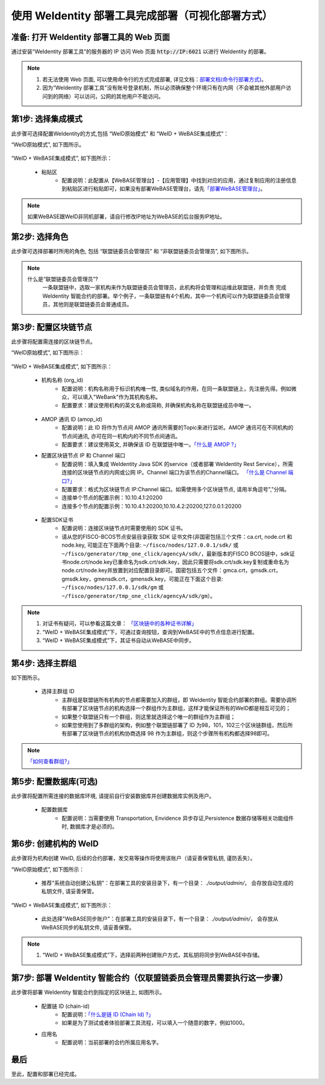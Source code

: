 .. role:: raw-html-m2r(raw)
   :format: html

.. _deploy-via-web:

使用 WeIdentity 部署工具完成部署（可视化部署方式）
=====================================================================

.. _preparation:

准备: 打开 WeIdentity 部署工具的 Web 页面
""""""""""""""""""""""""""""""""""""""""""""""""""""""

通过安装“WeIdentity 部署工具”的服务器的 IP 访问 Web 页面 :code:`http://IP:6021` 以进行 WeIdentity 的部署。

.. note::
     1. 若无法使用 Web 页面, 可以使用命令行的方式完成部署, 详见文档：\ `部署文档(命令行部署方式) <./deploy-via-commandline.html>`_\。
     2. 因为“WeIdentity 部署工具”没有账号登录机制，所以必须确保整个环境只有在内网（不会被其他外部用户访问到的网络）可以访问，公网的其他用户不能访问。

.. _mode-selection:

第1步: 选择集成模式
"""""""""""""""""""""""""""

此步骤可选择配置WeIdentity的方式,包括 “WeID原始模式” 和 “WeID + WeBASE集成模式”：

“WeID原始模式”, 如下图所示。

   .. image:: images/weid-build-tools-original-step1.png
      :alt: weid-build-tools-original-step1.png


“WeID + WeBASE集成模式”, 如下图所示：

   .. image:: images/weid-build-tools-and-webase-step1.png
      :alt: weid-build-tools-and-webase-step1.png

   - 粘贴区
      * 配置说明：此配置从【WeBASE管理台】-【应用管理】中找到对应的应用，通过复制应用的注册信息到粘贴区进行粘贴即可，如果没有部署WeBASE管理台，请先\ `「部署WeBASE管理台」 <https://webasedoc.readthedocs.io/zh_CN/latest/docs/WeBASE/install.html>`_\。

.. note::
       如果WeBASE跟WeID非同机部署，请自行修改IP地址为WeBASE的后台服务IP地址。

.. _role-selection:

第2步: 选择角色
"""""""""""""""""""""""""""

此步骤可选择部署时所用的角色, 包括 “联盟链委员会管理员” 和 “非联盟链委员会管理员”, 如下图所示。

   .. image:: images/weid-build-tools-original-step2.png
      :alt: weid-build-tools-original-step2.png

.. note::
     什么是“联盟链委员会管理员”?
       一条联盟链中，选取一家机构来作为联盟链委员会管理员，此机构将会管理和运维此联盟链，并负责
       完成 WeIdentity 智能合约的部署。举个例子，一条联盟链有4个机构，其中一个机构可以作为联盟链委员会管理员，其他则是联盟链委员会普通成员。

.. _blockchain-configuration:

第3步: 配置区块链节点
"""""""""""""""""""""""""""

此步骤将配置需连接的区块链节点。

“WeID原始模式”, 如下图所示：

   .. image:: images/weid-build-tools-original-step3.png
      :alt: weid-build-tools-original-step3.png

“WeID + WeBASE集成模式”, 如下图所示：

   .. image:: images/weid-build-tools-and-webase-step3.png
      :alt: weid-build-tools-and-webase-step3.png

.. _blockchain-configuration-org-id:

   - 机构名称 (org_id)
      * 配置说明：机构名称用于标识机构唯一性, 类似域名的作用，在同一条联盟链上，先注册先得。例如微众，可以填入"WeBank"作为其机构名称。
      * 配置要求：建议使用机构的英文名称或简称, 并确保机构名称在联盟链成员中唯一。

.. _blockchain-configuration-amop-id:

   - AMOP 通讯 ID (amop_id)
      * 配置说明：此 ID 将作为节点间 AMOP 通讯所需要的Topic来进行监听。AMOP 通讯可在不同机构的节点间通讯, 亦可在同一机构内的不同节点间通讯。
      * 配置要求：建议使用英文, 并确保该 ID 在联盟链中唯一。\ `「什么是 AMOP ?」 <https://fisco-bcos-documentation.readthedocs.io/zh_CN/latest/docs/manual/amop_protocol.html?highlight=amop>`_\

   - 配置区块链节点 IP 和 Channel 端口
      * 配置说明：填入集成 WeIdentity Java SDK 的service（或者部署 WeIdentity Rest Service），所需连接的区块链节点的内网或公网 IP。Channel 端口为该节点的Channel端口。 \ `「什么是 Channel 端口?」 <https://mp.weixin.qq.com/s/XZ0pXEELaj8kXHo32UFprg>`_\
      * 配置要求：格式为区块链节点 IP:Channel 端口。如需使用多个区块链节点, 请用半角逗号","分隔。
      * 连接单个节点的配置示例：10.10.4.1:20200
      * 连接多个节点的配置示例：10.10.4.1:20200,10.10.4.2:20200,127.0.0.1:20200

.. _certificate-create:

   - 配置SDK证书
      * 配置说明：连接区块链节点时需要使用的 SDK 证书。
      * 请从您的FISCO-BCOS节点安装目录获取 SDK 证书文件(非国密包括三个文件：ca.crt, node.crt 和 node.key, 可能正在下面两个目录: ``~/fisco/nodes/127.0.0.1/sdk/`` 或 ``~/fisco/generator/tmp_one_click/agencyA/sdk/``，最新版本的FISCO BCOS链中，sdk证书node.crt/node.key已重命名为sdk.crt/sdk.key，因此只需要将sdk.crt/sdk.key复制或重命名为node.crt/node.key并放置到对应配置目录即可。国密包括五个文件：gmca.crt，gmsdk.crt，gmsdk.key，gmensdk.crt，gmensdk.key，可能正在下面这个目录: ``~/fisco/nodes/127.0.0.1/sdk/gm`` 或 ``~/fisco/generator/tmp_one_click/agencyA/sdk/gm``）。

.. note::
     1. 对证书有疑问，可以参看这篇文章： \ `「区块链中的各种证书详解」 <https://fisco-bcos-documentation.readthedocs.io/zh_CN/latest/docs/manual/certificates.html>`_\
     2. “WeID + WeBASE集成模式”下，可通过查询按钮，查询到WeBASE中的节点信息进行配置。
     3. “WeID + WeBASE集成模式”下，其证书自动从WeBASE中同步。

.. _group-selection:

第4步: 选择主群组
"""""""""""""""""""""""""""

如下图所示。

   .. image:: images/weid-build-tools-original-step4.png
      :alt: weid-build-tools-original-step4.png

   - 选择主群组 ID
      * 主群组是联盟链所有机构的节点都需要加入的群组，即 WeIdentity 智能合约部署的群组。需要协调所有部署了区块链节点的机构选择一个群组作为主群组，这样才能保证所有的WeID都是相互可见的；
      * 如果整个联盟链只有一个群组，则这里就选择这个唯一的群组作为主群组；
      * 如果您使用到了多群组的架构，例如整个联盟链部署了 ID 为98，101，102三个区块链群组，然后所有部署了区块链节点的机构协商选择 98 作为主群组，则这个步骤所有机构都选择98即可。

.. note::
   \ `「如何查看群组?」 <https://fisco-bcos-documentation.readthedocs.io/zh_CN/latest/docs/manual/console.html#getgrouplist>`_\

.. _db-configuration:

第5步: 配置数据库(可选)
"""""""""""""""""""""""""""

此步骤将配置所需连接的数据库环境, 请提前自行安装数据库并创建数据库实例及用户。

   - 配置数据库
      * 配置说明：当需要使用 Transportation, Envidence 异步存证,Persistence 数据存储等相关功能组件时, 数据库才是必须的。

   .. image:: images/weid-build-tools-original-step5.png
      :alt: weid-build-tools-original-step5.png

.. _weid-create:

第6步: 创建机构的 WeID
""""""""""""""""""""""""""""""""""""""""""

此步骤将为机构创建 WeID, 后续的合约部署，发交易等操作将使用该账户（请妥善保管私钥, 谨防丢失）。


“WeID原始模式”, 如下图所示：

   - 推荐"系统自动创建公私钥"：在部署工具的安装目录下，有一个目录： `./output/admin/`， 会存放自动生成的私钥文件, 请妥善保管。

   .. image:: images/weid-build-tools-original-step6.png
      :alt: weid-build-tools-original-step6.png

“WeID + WeBASE集成模式”, 如下图所示：

   - 此处选择"WeBASE同步账户"：在部署工具的安装目录下，有一个目录： `./output/admin/`， 会存放从WeBASE同步的私钥文件, 请妥善保管。

   .. image:: images/weid-build-tools-and-webase-step6.png
      :alt: weid-build-tools-and-webase-step6.png

.. note::
     1. “WeID + WeBASE集成模式”下，选择前两种创建账户方式，其私钥将同步到WeBASE中存储。

.. _weid-deploy:

第7步: 部署 WeIdentity 智能合约（仅联盟链委员会管理员需要执行这一步骤）
""""""""""""""""""""""""""""""""""""""""""""""""""""""""""""""""""""

此步骤将部署 WeIdentity 智能合约到指定的区块链上, 如图所示。

   .. image:: images/weid-build-tools-original-step7.png
      :alt: weid-build-tools-original-step7.png

.. _weid-deploy-chain-id:

   - 配置链 ID (chain-id)
         * 配置说明：\ `「什么是链 ID (Chain Id) ?」 <./weidentity-spec.html#id4>`_\
         * 如果是为了测试或者体验部署工具流程，可以填入一个随意的数字，例如1000。

   - 应用名
         * 配置说明：当前部署的合约所属应用名字。

最后
""""""""""""""""""""""""""""""""""""""""""

至此，配置和部署已经完成。
